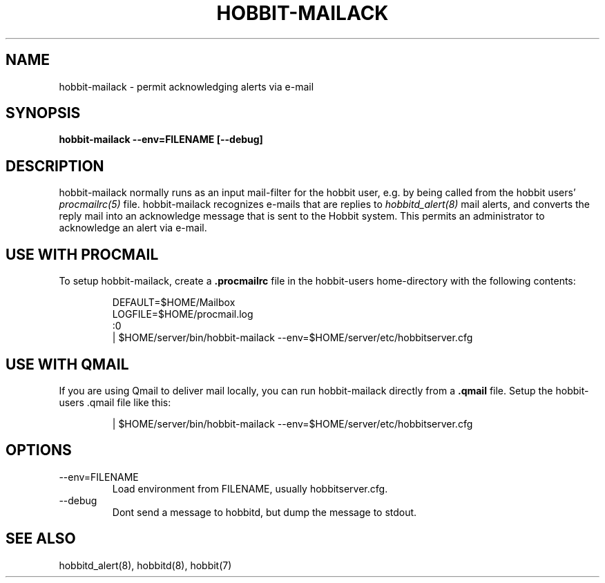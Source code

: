 .TH HOBBIT-MAILACK 8 "Version 4.0: 30 mar 2005" "Hobbit Monitor"
.SH NAME
hobbit-mailack \- permit acknowledging alerts via e-mail
.SH SYNOPSIS
.B "hobbit-mailack --env=FILENAME [--debug]"

.SH DESCRIPTION
hobbit-mailack normally runs as an input mail-filter for the
hobbit user, e.g. by being called from the hobbit users' 
.I procmailrc(5)
file. hobbit-mailack recognizes e-mails that are replies to 
.I hobbitd_alert(8)
mail alerts, and converts the reply mail into an acknowledge
message that is sent to the Hobbit system. This permits an
administrator to acknowledge an alert via e-mail.

.SH USE WITH PROCMAIL
To setup hobbit-mailack, create a \fB.procmailrc\fR file in
the hobbit-users home-directory with the following contents:
.IP
.nf
DEFAULT=$HOME/Mailbox
LOGFILE=$HOME/procmail.log
:0
| $HOME/server/bin/hobbit-mailack --env=$HOME/server/etc/hobbitserver.cfg
.fi

.SH USE WITH QMAIL
If you are using Qmail to deliver mail locally, you can run hobbit-mailack
directly from a \fB.qmail\fR file. Setup the hobbit-users .qmail file like this:
.IP
.nf
| $HOME/server/bin/hobbit-mailack --env=$HOME/server/etc/hobbitserver.cfg
.fi

.SH OPTIONS
.IP "--env=FILENAME"
Load environment from FILENAME, usually hobbitserver.cfg.

.IP "--debug"
Dont send a message to hobbitd, but dump the message to
stdout.

.SH "SEE ALSO"
hobbitd_alert(8), hobbitd(8), hobbit(7)

